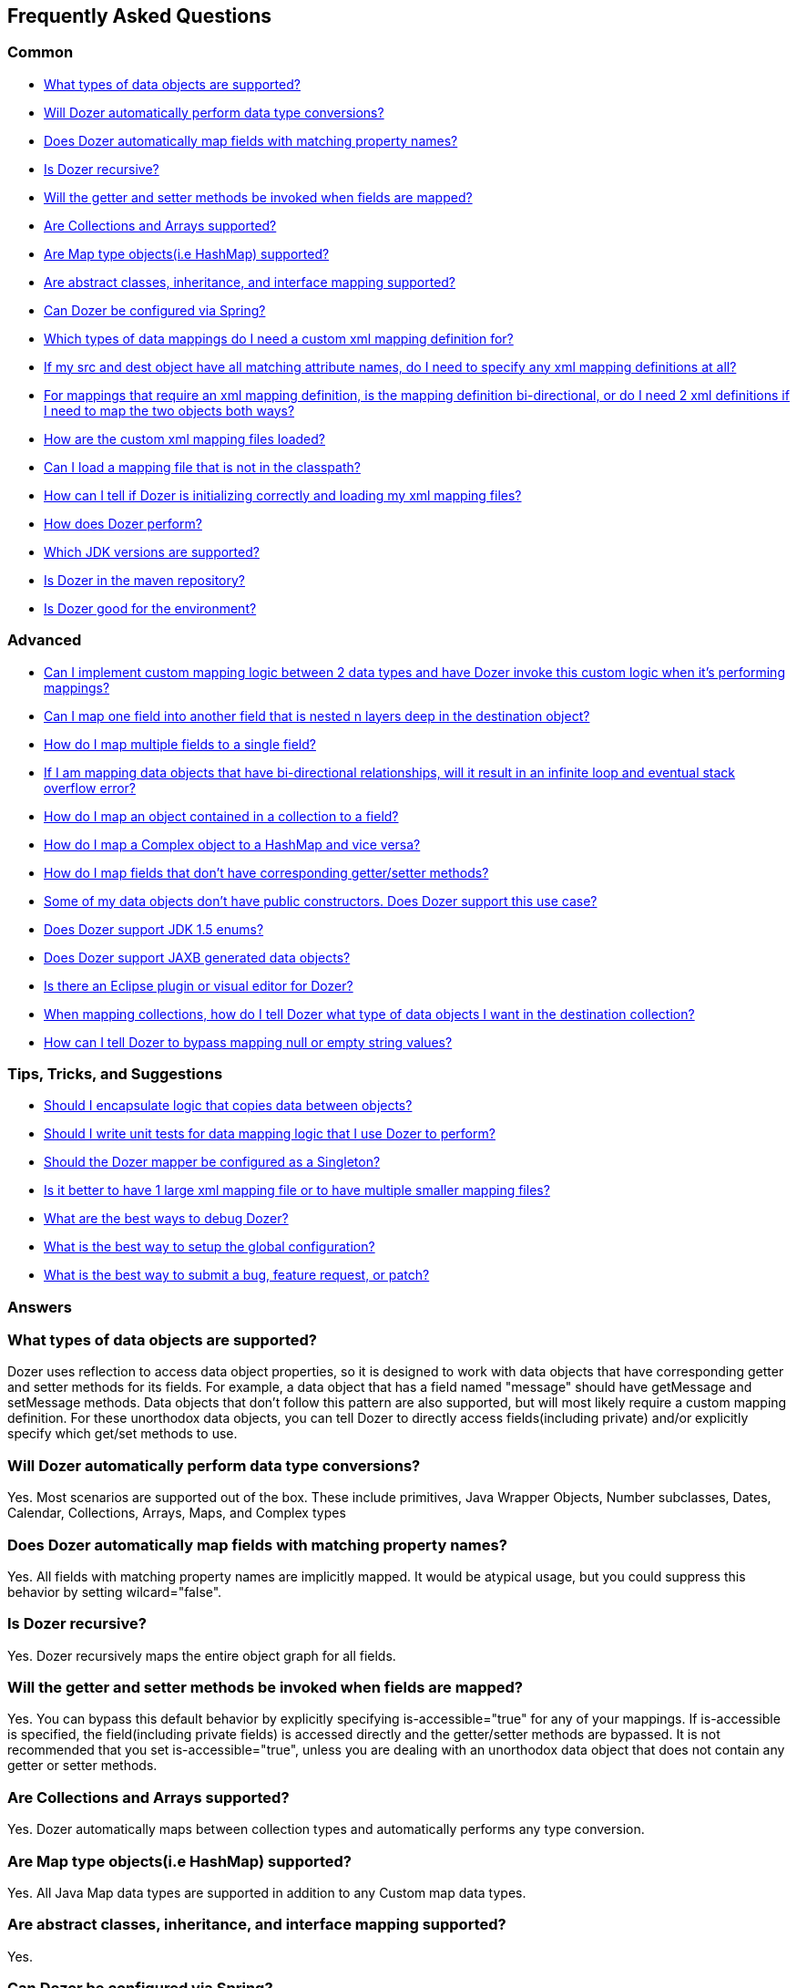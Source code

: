 :dozer-version: 6.4.0

== Frequently Asked Questions
=== Common
* link:#dataobject-support[What types of data objects are supported?]
* link:#datatype-conversions[Will Dozer automatically perform data type
conversions?]
* link:#auto-property-name[Does Dozer automatically map fields with
matching property names?]
* link:#is-recursive[Is Dozer recursive?]
* link:#are-getset-invoked[Will the getter and setter methods be invoked
when fields are mapped?]
* link:#are-collections-supported[Are Collections and Arrays supported?]
* link:#are-maps-supported[Are Map type objects(i.e HashMap) supported?]
* link:#is-inheritance-supported[Are abstract classes, inheritance, and
interface mapping supported?]
* link:#is-spring-supported[Can Dozer be configured via Spring?]
* link:#what-type-custom-mapping[Which types of data mappings do I need
a custom xml mapping definition for?]
* link:#matching-prop-names[If my src and dest object have all matching
attribute names, do I need to specify any xml mapping definitions at
all?]
* link:#is-bidirectional[For mappings that require an xml mapping
definition, is the mapping definition bi-directional, or do I need 2 xml
definitions if I need to map the two objects both ways?]
* link:#how-xml-loaded[How are the custom xml mapping files loaded?]
* link:#how-to-load-file[Can I load a mapping file that is not in the
classpath?]
* link:#dozer-debug[How can I tell if Dozer is initializing correctly
and loading my xml mapping files?]
* link:#dozer-perf[How does Dozer perform?]
* link:#jdk-support[Which JDK versions are supported?]
* link:#maven-repo[Is Dozer in the maven repository?]
* link:#good-environment[Is Dozer good for the environment?]

=== Advanced
* link:#custom-converters[Can I implement custom mapping logic between 2
data types and have Dozer invoke this custom logic when it's performing
mappings?]
* link:#deep-mapping[Can I map one field into another field that is
nested n layers deep in the destination object?]
* link:#mult-fields-to-single-field[How do I map multiple fields to a
single field?]
* link:#infinite-loop[If I am mapping data objects that have
bi-directional relationships, will it result in an infinite loop and
eventual stack overflow error?]
* link:#index-mapping[How do I map an object contained in a collection
to a field?]
* link:#complex-to-map[How do I map a Complex object to a HashMap and
vice versa?]
* link:#is-accessible[How do I map fields that don't have corresponding
getter/setter methods?]
* link:#private-constructors[Some of my data objects don't have public
constructors. Does Dozer support this use case?]
* link:#enum-support[Does Dozer support JDK 1.5 enums?]
* link:#jaxb[Does Dozer support JAXB generated data objects?]
* link:#eclipse-plugin[Is there an Eclipse plugin or visual editor for
Dozer?]
* link:#collection-hints[When mapping collections, how do I tell Dozer
what type of data objects I want in the destination collection?]
* link:#bypass-null[How can I tell Dozer to bypass mapping null or empty
string values?]

=== Tips, Tricks, and Suggestions
* link:#encapsulation[Should I encapsulate logic that copies data
between objects?]
* link:#dozer-unit-tests[Should I write unit tests for data mapping
logic that I use Dozer to perform?]
* link:#config-as-singleton[Should the Dozer mapper be configured as a
Singleton?]
* link:#component-mappings[Is it better to have 1 large xml mapping file
or to have multiple smaller mapping files?]
* link:#debugging-dozer[What are the best ways to debug Dozer?]
* link:#global-config[What is the best way to setup the global
configuration?]
* link:#submitting-support-request[What is the best way to submit a bug,
feature request, or patch?]

=== Answers
[[dataobject-support]]
=== What types of data objects are supported?
Dozer uses reflection to access data object properties, so it is
designed to work with data objects that have corresponding getter and
setter methods for its fields. For example, a data object that has a
field named "message" should have getMessage and setMessage methods.
Data objects that don't follow this pattern are also supported, but will
most likely require a custom mapping definition. For these unorthodox
data objects, you can tell Dozer to directly access fields(including
private) and/or explicitly specify which get/set methods to use.

[[datatype-conversions]]
=== Will Dozer automatically perform data type conversions?
Yes. Most scenarios are supported out of the box. These include
primitives, Java Wrapper Objects, Number subclasses, Dates, Calendar,
Collections, Arrays, Maps, and Complex types

[[auto-property-name]]
=== Does Dozer automatically map fields with matching property names?
Yes. All fields with matching property names are implicitly mapped. It
would be atypical usage, but you could suppress this behavior by setting
wilcard="false".

[[is-recursive]]
=== Is Dozer recursive?
Yes. Dozer recursively maps the entire object graph for all fields.

[[are-getset-invoked]]
=== Will the getter and setter methods be invoked when fields are mapped?
Yes. You can bypass this default behavior by explicitly specifying
is-accessible="true" for any of your mappings. If is-accessible is
specified, the field(including private fields) is accessed directly and
the getter/setter methods are bypassed. It is not recommended that you
set is-accessible="true", unless you are dealing with an unorthodox data
object that does not contain any getter or setter methods.

[[are-collections-supported]]
=== Are Collections and Arrays supported?
Yes. Dozer automatically maps between collection types and automatically
performs any type conversion.

[[are-maps-supported]]
=== Are Map type objects(i.e HashMap) supported?
Yes. All Java Map data types are supported in addition to any Custom map
data types.

[[is-inheritance-supported]]
=== Are abstract classes, inheritance, and interface mapping supported?
Yes.

[[is-spring-supported]]
=== Can Dozer be configured via Spring?
Yes. Refer to link:springintegration.adoc[Spring Integration] section of
the documentation.

[[what-type-custom-mapping]]
=== Which types of data mappings do I need a custom xml mapping definition for?
Only fields that can't be implicitly mapped by matching on field name,
need a custom xml mapping definition. Ideally, the vast majority of your
field mappings can be performed automatically and only the few
exceptional cases will need an explicit field mapping in the xml mapping
file.

[[matching-prop-names]]
=== If my src and dest object have all matching attribute names, do I need to specify any xml mapping definitions at all?
Nope. Just invoke the mapper. You don't need any explicit xml mapping
entries for this combination of source and destination object.

[[is-bidirectional]]
=== For mappings that require an xml mapping definition, is the mapping definition bi-directional, or do I need 2 xml definitions if I need to map the two objects both ways?
All mapping definitions are bi-directional, so you only need one mapping
definition. You can map a --> b and b--> a using this single mapping
definition.

[[how-xml-loaded]]
=== How are the custom xml mapping files loaded?
Dozer will search the entire classpath looking for the specified
file(s).

[[how-to-load-file]]
=== Can I load a mapping file that is not in the classpath?
Yes, you can load files from outside the classpath by prepending "file:"
to the resource name. Ex) "file:c:\somedozermapping.xml"

[[dozer-debug]]
=== How can I tell if Dozer is initializing correctly and loading my xml mapping files?
Set the -Ddozer.debug system property. If this is set, Dozer
initialization information is also sent to System.out. If you are
familiar with log4j, this is similar to the -Dlog4j.debug system
property

[[dozer-perf]]
=== How does Dozer perform?
We believe Dozer performs very well and performance is a high priority
for us. We have spent a significant amount of time profiling the code
and optimizing bottlenecks.

Performance is going to depend on the complexity of the use case and the
number of fields mapped. In our performance tests for "average" mapping
scenarios, the class mapping times vary from 1/8 of a millisecond to 2
milliseconds. This roughly equates to 50 - 450 field mappings per
millisecond. However, the number of variables in any decent benchmark
makes it almost impossible to transfer these results into reasonable
conclusions about the performance of your own application. Your
application is different and you will have unique use cases.

Dozer has been successfully implemented on large, very high
transactional enterprise systems, without any resulting performance
issues. But we always recommend that you run performance tests on your
application to determine the actual performance costs within your
system. You can decide for yourself whether those costs are acceptable
in the context of the entire system.

[[jdk-support]]
=== Which JDK versions are supported?
JDK 1.8 and above.

[[maven-repo]]
=== Is Dozer in the maven repository?
Yes and we will continue to do our best to get future releases of Dozer
uploaded into the repository.

[source,xml,prettyprint]
----
<dependency>
    <groupId>com.github.dozermapper</groupId>
    <artifactId>dozer-core</artifactId>
    <version>{dozer-version}</version>
</dependency>
----

[[good-environment]]
=== Is Dozer good for the environment?
Yes, dozer does not burn any fossil fuels and is within the EPA's
recommended emissions.

[[custom-converters]]
=== Can I implement custom mapping logic between 2 data types and have Dozer invoke this custom logic when it's performing mappings?
Yes. A very useful feature provided by Dozer is the concept of custom
converters. Custom converters are used to perform custom mapping between
two objects. In the Configuration block, you can add some XML to tell
Dozer to use a custom converter for certain class A and class B types.
When a custom converter is specified for a class A and class B
combination, Dozer will invoke the custom converter to perform the data
mapping instead of the standard mapping logic.

[source,xml,prettyprint]
----
<custom-converters>
    <converter type="com.github.dozermapper.core.converters.SomeCustomConverter">
        <class-a>com.github.dozermapper.core.vo.SomeCustomDoubleObject</class-a>
        <class-b>java.lang.Double</class-b>
    </converter>
</custom-converters>
----

[[deep-mapping]]
=== Can I map one field into another field that is nested n layers deep in the destination object?
Yes. Dozer supports dot notation for nested fields. As with other dozer
field mappings, these are bi-directional.

[source,xml,prettyprint]
----
<field>
    <a>someNestedObj.someOtherNestedObj.someField</a>
    <b>someOtherField</b>
</field>
----

[[mult-fields-to-single-field]]
=== How do I map multiple fields to a single field?
Dozer doesn't currently support this. And because of the complexities
around implementing it, this feature is not currently on the road map. A
possible solution would be to wrap the multiple fields in a custom
complex type and then define a custom converter for mapping between the
complex type and the single field. This way, you could handle the custom
logic required to map the three fields into the single one within the
custom converter.

[[infinite-loop]]
=== If I am mapping data objects that contain bi-directional relationships, will it result in an infinite loop and eventual stack overflow error?
No. Dozer has built in logic that prevents infinite loops for
bi-directional data object relationships

[[index-mapping]]
=== How do I map an object contained in a collection to a field?
You would use indexed based mapping.

[source,xml,prettyprint]
----
<field>
    <a>usernames[0]</a>
    <b>username1</b>
</field>
----

[[complex-to-map]]
=== How do I map a Complex object to a HashMap and vice versa?
You can map entire complex objects directly to a java.util.Map and vice
versa. When doing this you need to explicitly define a unique map-id for
the mapping. This is used when determining which map to use at run-time.
Every attribute on the complex type will be mapped to the java.util.Map.
You DO NOT need to explicitly define these mappings. If the attribute
name is not the same as the map key just set the key attribute for a
custom field mapping.

[source,xml,prettyprint]
----
<mapping map-id="myTestMapping">
    <class-a>com.github.dozermapper.core.vo.map.SomeComplexType</class-a>
    <class-b>java.util.Map</class-b>
    <field>
        <a>stringProperty2</a>
        <b key="myStringProperty">this</b>
    </field>
</mapping>
----

[[is-accessible]]
=== How do I map fields that don't have corresponding getter/setter methods?
You can tell Dozer to directly access fields(including private fields)
by specifying is-accessible="true"

[source,xml,prettyprint]
----
<field>
    <a>fieldA</a>
    <b is-accessible="true">fieldB</b>
</field>
----

[[private-constructors]]
=== Some of my data objects don't have public constructors. Does Dozer support this use case?
Yes. When creating a new instance of the destination object if a public
no-arg constructor is not found, Dozer will auto detect a private
constructor and use that. If the data object does not have a private
constructor, you can specify a custom BeanFactory for creating new
instances of the destination object.

[[enum-support]]
=== Does Dozer support JDK 1.5 enums?
Yes. Enum to Enum mapping is automatically handled.

[[jaxb]]
=== Does Dozer support JAXB generated data objects?
Dozer has support for mapping POJOs to JAXB objects. Use the
JAXBBeanFactory for any JAXB objects you want created.

[[eclipse-plugin]]
=== Is there an Eclipse plugin or visual editor for Dozer?
No, but we think it would be a great addition. It would be very powerful
to be able to graphically map 2 objects and have the custom xml
definitions auto generated, along with being able to visually view a
mapping definition. If anyone has expertise in creating eclipse plugins
and is interested on working on this feature, please let us know!

[[collection-hints]]
=== When mapping collections, how do I tell Dozer what type of data objects I want in the destination collection?
Hints are supported to handle this use case. Hints are not required if
you are using JDK 1.5 Generics because the types can be auto detected by
Dozer. But if you are not using generics, to convert a Collection/Array
to a Collection/Array with different type objects you can specify a Hint
to let Dozer know what type of objects you want created in the
destination list. If a Hint is not specified for the destination field,
then the destination Collection will be populated with objects that are
the same type as the elements in the src Collection.

[source,xml,prettyprint]
----
<field>
    <a>someList</a>
    <b>otherList</b>
    <b-hint>com.github.dozermapper.core.vo.TheFirstSubClassPrime</b-hint>
</field>
----

[[bypass-null]]
=== How can I tell Dozer to bypass mapping null or empty string values?
You can bypass the mapping of null values by specifying
map-null="false". If this is specified, the dest field mapping is
bypassed at runtime and the destination value setter method will not be
called if the src value is null. This can be specified at the mapping or
class level.

You can bypass the mapping of empty String values by specifying
map-empty-string="false". If this is specified, the dest field mapping
is bypassed at runtime and the destination value setter method will not
be called if the src value is an empty String. This can be specified at
the mapping or class level

[[encapsulation]]
=== Should I encapsulate logic that copies data between objects?
It is our opinion that you should. Regardless of whether you use Dozer
to perform data mapping between objects, we believe this is a good
design pattern that promotes reuse, encapsulates the underlying
implementation, and makes the code unit testable in isolation. These
"Assembler" interfaces encapsulate the logic that is responsible for
taking a src object and mapping the data into a dest object. Using
assembler type of classes gives you the flexibility of being able to
modify the underlying mapping implementation without impacting clients
or the contract. One other important benefit of using Assemblers is that
it makes writing unit tests specific for the mapping a lot easier and
more focused. If you ever need to determine if a particular bug is due
to mapping of objects, it is simple to write an Assembler unit test that
reproduces the use case. If you encapsulate your data mapping logic, you
could use Dozer for most of mappings and if you have a real corner case,
you have the flexibility to hand code mappings for any objects or
fields. For example, you could run your mapping through Dozer to map 99%
of your fields and then have a manual mapping for some odd ball field.
This would happen all within the Assembler without the client having any
knowledge of the underlying implementation.

It seems to work best if these assembler type of classes are "dumb" and
are only responsible for simply copying data from the source object into
the destination object. Any complex postprocessing business logic that
needs to be performed on the destination object can be done at a higher
level in classses that have more responsibility.

The following is a simple example of an assembler type class that uses
Dozer for its underlying implementation.

[source,java,prettyprint]
----
public class SomeAssemblerImpl implements SomeAssembler { 
  
  private Mapper dozerMapper;
 
  public DestObject assembleDestObject(SrcObject src) { 
    return dozerMapper.map(src, DestObject.class); 
  } 
 
}
----

[[dozer-unit-tests]]
=== Should I write unit tests for data mapping logic that I use Dozer to perform?
Absolutely. And of course, we strongly recommend writing the unit
test(s) first. Even if you don't use Dozer to perform the data mapping
between two objects, this logic still needs isolated unit tests. Data
mapping logic(especially hand coded) is error prone and having a unit
test is invaluable. Typically mapping between two objects is required in
multiple areas of a system, so a focused unit test of the central
mapping logic enables you to test the data mapping logic in isolation.
The great thing about encapsulating data mapping logic and having unit
tests for the logic is that you can easily switch out the underlying
implementation.

For existing systems that are wanting to migrate to Dozer, we recommend
first encapsulating any existing hand coded data mapping into an
assembler type of class and write unit tests for it. Then switch out the
hand coded mapping logic with Dozer and the unit tests will be your
safety net. The migration to Dozer can be incremental and this is
probably the best strategy for exisiting systems.

Regardless of whether or not you use Dozer, unit testing data mapping
logic is tedious and a necessary evil, but there is a trick that may
help. If you have an assembler that supports mapping 2 objects
bi-directionally, in your unit test you can do something similar to the
following example. This also assumes you have done a good job of
implementing the equals() method for your data objects. The idea is that
if you map a source object to a destination object and then back again,
the original src object should equal the object returned from the last
mapping if fields were mapped correctly. In the test case, you should
populate all the possible fields in the original source object to ensure
that all of the fields are accounted for in the mapping logic.

[source,javaprettyprint]
----
public void testAssembleSomeObject() throws Exception {      
  SrcObject src = new SrcObject();
  src.setSomeField("somevalue");
  src.setSomeOtherField("make sure you set all the src fields "
    + "with values so that you fully test the data mappings");
    
  DestObject dest = assembler.assembleDestObject(src);
  SrcObject mappedSrc = assermbler.assembleSrcObject(dest);
  
  assertEquals("fields not mapped correctly", src, mappedSrc);
}
----

It is also good practice to verify that your assembler handles null
values properly. In the following test case none of the source fields
are populated. If the assembler doesn't properly handle null values, an
exception will be thrown when the assembler is invoked.

[source,java,prettyprint]
----
public void testAssembleSomeObject_NullValues() throws Exception {      
  SrcObject src = new SrcObject();
    
  DestObject dest = assembler.assembleDestObject(src);
  SrcObject mappedSrc = assermbler.assembleSrcObject(dest);
  
  assertEquals("fields not mapped correctly", src, mappedSrc);
}
----

[[config-as-singleton]]
=== Should the Dozer mapper be configured as a Singleton?
Yes. `Mapper` instances should be reused as much as possible. For every
instance of the `Mapper`, the mapping files are loaded and
parsed. You should configure the `Mapper` once for your configuration
and reuse this instance throughout your application. The
`Mapper` implementations are thread safe.

[[component-mappings]]
=== Is it better to have 1 large xml mapping file or to have multiple smaller mapping files?
We recommend componentizing your mapping files instead of having 1 large
mapping file.

[[debugging-dozer]]
=== What are the best ways to debug Dozer?
You can specify the -Ddozer.debug system property to view the one time
initialization information. You will see output similar to the
following....

[source,prettyprint]
----
dozer: Trying to find Dozer configuration file: dozer.properties
dozer: Using URL [file:/local/subversion_projects/dozer/trunk/target/test-classes/dozer.properties] for Dozerglobal property configuration
dozer: Reading Dozer properties from URL[file:/local/subversion_projects/dozer/trunk/target/test-classes/dozer.properties]
dozer: Finished configuring Dozer global properties
dozer: Initializing Dozer. Version: ${project.version}, Thread Name:main
dozer: Initializing a new instance of the dozer bean mapper.
dozer: Using the following xml files to load custom mappings for the bean mapper instance:[fieldAttributeMapping.xml]
dozer: Trying to find xml mapping file: fieldAttributeMapping.xml
dozer: Using URL [file:/local/subversion_projects/dozer/trunk/target/test-classes/fieldAttributeMapping.xml]to load custom xml mappings
dozer: Successfully loaded custom xml mappings from URL:[file:/local/subversion_projects/dozer/trunk/target/test-classes/fieldAttributeMapping.xml]
----

To debug individual field mappings between classes, set the logging
level "com.github.dozermapper.core.MappingProcessor=DEBUG". For example, if you are using
log4j you would add the following entry to your log4j configuration file
"log4j.category.com.github.dozermapper.core.MappingProcessor=DEBUG". This will show you
every field mapping that Dozer performs along with the actual source and
destination values. You will see output similar to the following....

[source,prettyprint]
----
MAPPED: SimpleObj.field1 --> SimpleObjPrime.field1 VALUES: 
one --> one MAPID: someMapId
MAPPED: SimpleObj.field2 --> SimpleObjPrime.field2 VALUES: 
2 --> 2 MAPID: someMapId
MAPPED: SimpleObj.field3 --> SimpleObjPrime.field3 VALUES: 
3 --> 3 MAPID: someMapId
MAPPED: SimpleObj.field4 --> SimpleObjPrime.field4 VALUES: 
44.44 --> 44.44 MAPID: someMapId
MAPPED: SimpleObj.field6 --> SimpleObjPrime.field6 VALUES: 
66 --> 66 MAPID: someMapId
----

[[global-config]]
=== What is the best way to setup the global configuration?
We recommend having a separate mapping xml file for global
configuration. You could name it something similar to
dozer-global-configuration.xml. Sample global configuration file......

[source,xml,prettyprint]
----
<?xml version="1.0" encoding="UTF-8"?>
<mappings xmlns="http://dozermapper.github.io/schema/bean-mapping"
          xmlns:xsi="http://www.w3.org/2001/XMLSchema-instance"
          xsi:schemaLocation="http://dozermapper.github.io/schema/bean-mapping http://dozermapper.github.io/schema/bean-mapping.xsd">
    <configuration>
        <stop-on-errors>true</stop-on-errors>
        <date-format>MM/dd/yyyy HH:mm</date-format>
        <wildcard>false</wildcard>
        <custom-converters>
            <converter type="com.github.dozermapper.core.converters.TestCustomConverter">
                <class-a>com.github.dozermapper.core.vo.CustomDoubleObject</class-a>
                <class-b>java.lang.Double</class-b>
            </converter>
        </custom-converters>
    </configuration>
</mappings>
----

[[submitting-support-request]]
=== What is the best way to submit a bug, feature request, or patch?
We value your suggestions and appreciate everyone that takes the time to
submit a support request. Please submit all requests via
link:https://github.com/DozerMapper/dozer[Dozer's GitHub project page]
